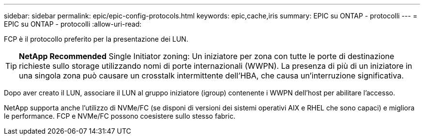 ---
sidebar: sidebar 
permalink: epic/epic-config-protocols.html 
keywords: epic,cache,iris 
summary: EPIC su ONTAP - protocolli 
---
= EPIC su ONTAP - protocolli
:allow-uri-read: 


[role="lead"]
FCP è il protocollo preferito per la presentazione dei LUN.

[TIP]
====
*NetApp Recommended* Single Initiator zoning: Un iniziatore per zona con tutte le porte di destinazione richieste sullo storage utilizzando nomi di porte internazionali (WWPN). La presenza di più di un iniziatore in una singola zona può causare un crosstalk intermittente dell'HBA, che causa un'interruzione significativa.

====
Dopo aver creato il LUN, associare il LUN al gruppo iniziatore (igroup) contenente i WWPN dell'host per abilitare l'accesso.

NetApp supporta anche l'utilizzo di NVMe/FC (se disponi di versioni dei sistemi operativi AIX e RHEL che sono capaci) e migliora le performance. FCP e NVMe/FC possono coesistere sullo stesso fabric.
